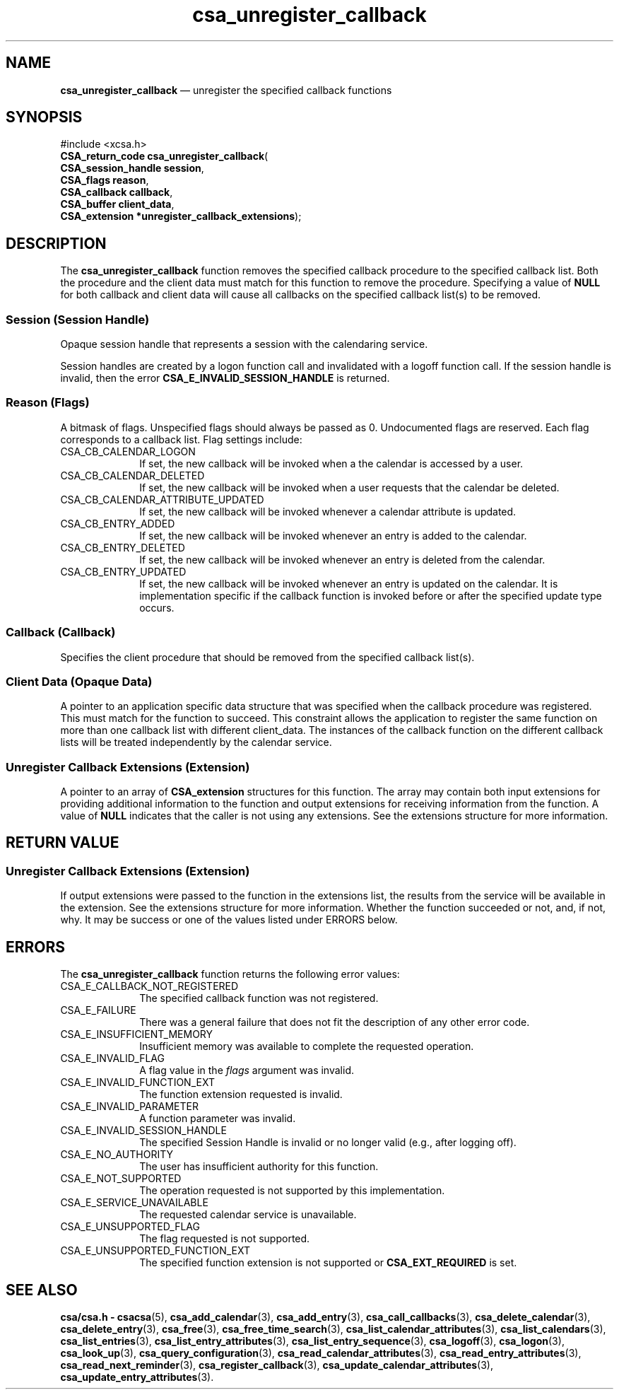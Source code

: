 '\" t
...\" unregist.sgm /main/4 1996/08/30 15:39:57 rws $
.de P!
.fl
\!!1 setgray
.fl
\\&.\"
.fl
\!!0 setgray
.fl			\" force out current output buffer
\!!save /psv exch def currentpoint translate 0 0 moveto
\!!/showpage{}def
.fl			\" prolog
.sy sed -e 's/^/!/' \\$1\" bring in postscript file
\!!psv restore
.
.de pF
.ie     \\*(f1 .ds f1 \\n(.f
.el .ie \\*(f2 .ds f2 \\n(.f
.el .ie \\*(f3 .ds f3 \\n(.f
.el .ie \\*(f4 .ds f4 \\n(.f
.el .tm ? font overflow
.ft \\$1
..
.de fP
.ie     !\\*(f4 \{\
.	ft \\*(f4
.	ds f4\"
'	br \}
.el .ie !\\*(f3 \{\
.	ft \\*(f3
.	ds f3\"
'	br \}
.el .ie !\\*(f2 \{\
.	ft \\*(f2
.	ds f2\"
'	br \}
.el .ie !\\*(f1 \{\
.	ft \\*(f1
.	ds f1\"
'	br \}
.el .tm ? font underflow
..
.ds f1\"
.ds f2\"
.ds f3\"
.ds f4\"
.ta 8n 16n 24n 32n 40n 48n 56n 64n 72n 
.TH "csa_unregister_callback" "library call"
.SH "NAME"
\fBcsa_unregister_callback\fP \(em unregister the specified callback functions
.SH "SYNOPSIS"
.PP
.nf
#include <xcsa\&.h>
\fBCSA_return_code \fBcsa_unregister_callback\fP\fR(
\fBCSA_session_handle \fBsession\fR\fR,
\fBCSA_flags \fBreason\fR\fR,
\fBCSA_callback \fBcallback\fR\fR,
\fBCSA_buffer \fBclient_data\fR\fR,
\fBCSA_extension *\fBunregister_callback_extensions\fR\fR);
.fi
.SH "DESCRIPTION"
.PP
The
\fBcsa_unregister_callback\fP function removes the specified callback procedure to the
specified callback list\&.
Both the procedure and the client
data must match for this function to remove the procedure\&.
Specifying a value of
\fBNULL\fP for both callback and client data will cause all callbacks
on the specified callback list(s) to be removed\&.
.SS "Session (Session Handle)"
.PP
Opaque session handle that represents a session with the
calendaring service\&.
.PP
Session handles are created by a logon function call and
invalidated with a logoff function call\&.
If the session
handle is invalid, then the error
\fBCSA_E_INVALID_SESSION_HANDLE\fP is returned\&.
.SS "Reason (Flags)"
.PP
A bitmask of flags\&.
Unspecified flags should always be
passed as 0\&.
Undocumented flags are reserved\&.
Each flag
corresponds to a callback list\&.
Flag settings include:
.IP "CSA_CB_CALENDAR_LOGON" 10
If set, the new callback will be invoked when a the
calendar is accessed by a user\&.
.IP "CSA_CB_CALENDAR_DELETED" 10
If set, the new callback will be invoked when a user
requests that the calendar be deleted\&.
.IP "CSA_CB_CALENDAR_ATTRIBUTE_UPDATED" 10
If set, the new callback will be invoked whenever a
calendar attribute is updated\&.
.IP "CSA_CB_ENTRY_ADDED" 10
If set, the new callback will be invoked whenever an entry
is added to the calendar\&.
.IP "CSA_CB_ENTRY_DELETED" 10
If set, the new callback will be invoked whenever an entry
is deleted from the calendar\&.
.IP "CSA_CB_ENTRY_UPDATED" 10
If set, the new callback will be invoked whenever an entry
is updated on the calendar\&.
It is implementation specific
if the callback function is invoked before or after the
specified update type occurs\&.
.SS "Callback (Callback)"
.PP
Specifies the client procedure that should be removed from
the specified callback list(s)\&.
.SS "Client Data (Opaque Data)"
.PP
A pointer to an application specific data structure that
was specified when the callback procedure was registered\&.
This must match for the function to succeed\&.
This
constraint allows the application to register the same
function on more than one callback list with different
client_data\&.
The instances of the callback function on the
different callback lists will be treated independently by
the calendar service\&.
.SS "Unregister Callback Extensions (Extension)"
.PP
A pointer to an array of
\fBCSA_extension\fR structures for this function\&.
The array may contain both
input extensions for providing additional information to
the function and output extensions for receiving
information from the function\&.
A value of
\fBNULL\fP indicates that the caller is not using any extensions\&.
See the extensions structure for more information\&.
.SH "RETURN VALUE"
.SS "Unregister Callback Extensions (Extension)"
.PP
If output extensions were passed to the function in the
extensions list, the results from the service will be
available in the extension\&.
See the extensions structure for more information\&.
Whether the function succeeded or
not, and, if not, why\&.
It may be success or one of the
values listed under ERRORS below\&.
.SH "ERRORS"
.PP
The
\fBcsa_unregister_callback\fP function returns the following error values:
.IP "CSA_E_CALLBACK_NOT_REGISTERED" 10
The specified callback function was not registered\&.
.IP "CSA_E_FAILURE" 10
There was a general failure that does not
fit the description of any other error code\&.
.IP "CSA_E_INSUFFICIENT_MEMORY" 10
Insufficient memory was available to complete the requested operation\&.
.IP "CSA_E_INVALID_FLAG" 10
A flag value in the
\fIflags\fP argument was invalid\&.
.IP "CSA_E_INVALID_FUNCTION_EXT" 10
The function extension requested is invalid\&.
.IP "CSA_E_INVALID_PARAMETER" 10
A function parameter was invalid\&.
.IP "CSA_E_INVALID_SESSION_HANDLE" 10
The specified Session Handle is invalid or no longer valid
(e\&.g\&., after logging off)\&.
.IP "CSA_E_NO_AUTHORITY" 10
The user has insufficient authority for this function\&.
.IP "CSA_E_NOT_SUPPORTED" 10
The operation requested is not supported by this implementation\&.
.IP "CSA_E_SERVICE_UNAVAILABLE" 10
The requested calendar service is unavailable\&.
.IP "CSA_E_UNSUPPORTED_FLAG" 10
The flag requested is not supported\&.
.IP "CSA_E_UNSUPPORTED_FUNCTION_EXT" 10
The specified function extension is not supported or
\fBCSA_EXT_REQUIRED\fP is set\&.
.SH "SEE ALSO"
.PP
\fBcsa/csa\&.h - csacsa\fP(5), \fBcsa_add_calendar\fP(3), \fBcsa_add_entry\fP(3), \fBcsa_call_callbacks\fP(3), \fBcsa_delete_calendar\fP(3), \fBcsa_delete_entry\fP(3), \fBcsa_free\fP(3), \fBcsa_free_time_search\fP(3), \fBcsa_list_calendar_attributes\fP(3), \fBcsa_list_calendars\fP(3), \fBcsa_list_entries\fP(3), \fBcsa_list_entry_attributes\fP(3), \fBcsa_list_entry_sequence\fP(3), \fBcsa_logoff\fP(3), \fBcsa_logon\fP(3), \fBcsa_look_up\fP(3), \fBcsa_query_configuration\fP(3), \fBcsa_read_calendar_attributes\fP(3), \fBcsa_read_entry_attributes\fP(3), \fBcsa_read_next_reminder\fP(3), \fBcsa_register_callback\fP(3), \fBcsa_update_calendar_attributes\fP(3), \fBcsa_update_entry_attributes\fP(3)\&.
...\" created by instant / docbook-to-man, Sun 02 Sep 2012, 09:40
